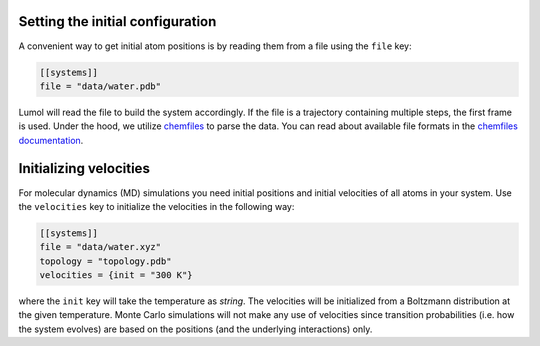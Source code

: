 Setting the initial configuration
---------------------------------

A convenient way to get initial atom positions is by reading them from a
file using the ``file`` key:

.. code::

    [[systems]]
    file = "data/water.pdb"

Lumol will read the file to build the system accordingly. If the file is
a trajectory containing multiple steps, the first frame is used. Under
the hood, we utilize `chemfiles <http://chemfiles.github.io/>`__ to
parse the data. You can read about available file formats in the
`chemfiles documentation <http://chemfiles.readthedocs.io/en/latest/formats.html>`__.


Initializing velocities
-----------------------

For molecular dynamics (MD) simulations you need initial positions and
initial velocities of all atoms in your system. Use the ``velocities``
key to initialize the velocities in the following way:

.. code::

    [[systems]]
    file = "data/water.xyz"
    topology = "topology.pdb"
    velocities = {init = "300 K"}

where the ``init`` key will take the temperature as *string*. The
velocities will be initialized from a Boltzmann distribution at the
given temperature. Monte Carlo simulations will not make any use of
velocities since transition probabilities (i.e. how the system evolves)
are based on the positions (and the underlying interactions) only.
